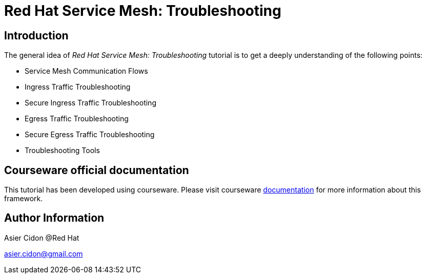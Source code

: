 # Red Hat Service Mesh: Troubleshooting

## Introduction

The general idea of _Red Hat Service Mesh: Troubleshooting_ tutorial is to get a deeply understanding of the following points:

- Service Mesh Communication Flows
- Ingress Traffic Troubleshooting
- Secure Ingress Traffic Troubleshooting
- Egress Traffic Troubleshooting
- Secure Egress Traffic Troubleshooting
- Troubleshooting Tools

## Courseware official documentation

This tutorial has been developed using courseware. Please visit courseware https://redhat-scholars.github.io/build-course[documentation] for more information about this framework.

## Author Information

Asier Cidon @Red Hat

asier.cidon@gmail.com